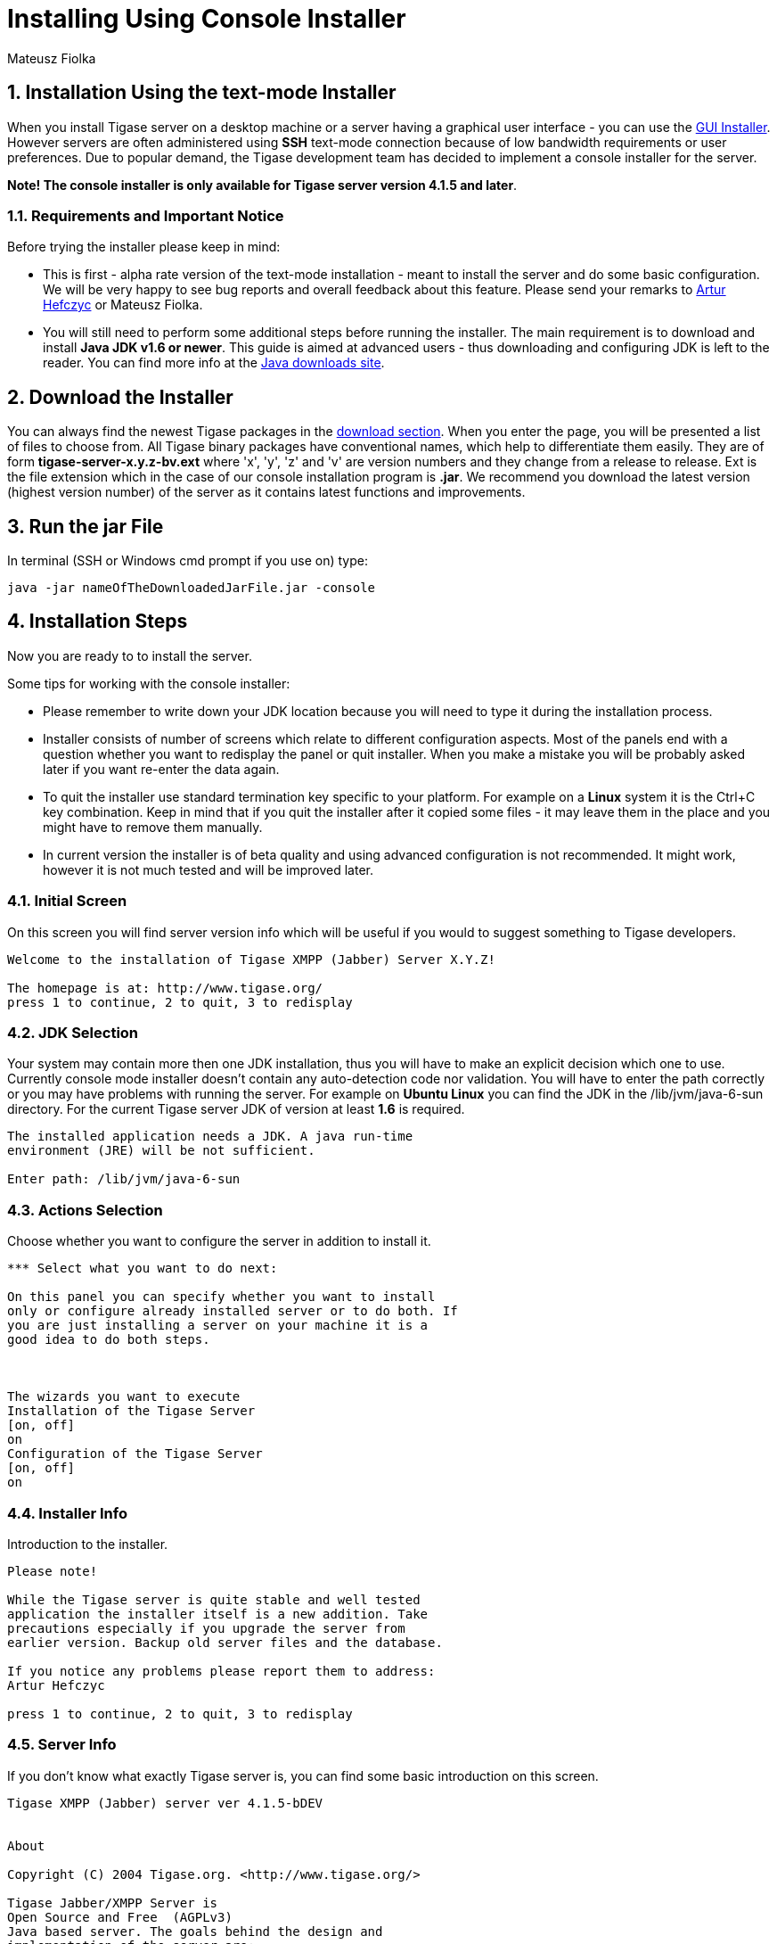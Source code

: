 [[consoleinstall]]
= Installing Using Console Installer
:author: Mateusz Fiolka
:version: v2.0, June 2014: Reformatted for AsciiDoc.
:date: 2010-04-06 21:18
:revision: 2.1

:toc:
:numbered:
:website: http://tigase.net


== Installation Using the text-mode Installer

When you install Tigase server on a desktop machine or a server having a graphical user interface - you can use the xref:guiinstall[GUI Installer]. However servers are often administered using *SSH* text-mode connection because of low bandwidth requirements or user preferences. Due to popular demand, the Tigase development team has decided to implement a console installer for the server.

*Note! The console installer is only available for Tigase server version 4.1.5 and later*.

=== Requirements and Important Notice

Before trying the installer please keep in mind:

- This is first - alpha rate version of the text-mode installation - meant to install the server and do some basic configuration. We will be very happy to see bug reports and overall feedback about this feature. Please send your remarks to mailto:artur.hefczyc@tigase.net[Artur Hefczyc] or Mateusz Fiolka.
- You will still need to perform some additional steps before running the installer. The main requirement is to download and install *Java JDK v1.6 or newer*. This guide is aimed at advanced users - thus downloading and configuring JDK is left to the reader. You can find more info at the link:http://java.sun.com/javase/downloads/index.jsp[Java downloads site].

== Download the Installer

You can always find the newest Tigase packages in the link:https://projects.tigase.org/projects/tigase-server/files/[download section]. When you enter the page, you will be presented a list of files to choose from.   All Tigase binary packages have conventional names, which help to differentiate them easily. They are of form *tigase-server-x.y.z-bv.ext* where 'x', 'y', 'z' and 'v' are version numbers and they change from a release to release. Ext is the file extension which in the case of our console installation program is *.jar*. We recommend you download the latest version (highest version number) of the server as it contains latest functions and improvements.

== Run the jar File

In terminal (SSH or Windows cmd prompt if you use on) type:
[source,bash]
-----
java -jar nameOfTheDownloadedJarFile.jar -console
-----

== Installation Steps

Now you are ready to to install the server.

Some tips for working with the console installer:

- Please remember to write down your JDK location because you will need to type it during the installation process.
- Installer consists of number of screens which relate to  different configuration aspects. Most of the panels end with a question whether you want to redisplay the panel or quit installer. When you make a mistake you will be probably asked later if you want re-enter the data again.
- To quit the installer use standard termination key specific to your platform. For example on a *Linux* system it is the Ctrl+C key combination. Keep in mind that if you quit the installer after it copied some files - it may leave them in the place and you might have to remove them manually.
- In current version the installer is of beta quality and using advanced configuration is not recommended. It might work, however it is not much tested and will be improved later.

=== Initial Screen

On this screen you will find server version info which will be useful if you would to suggest something to Tigase developers.

[source,bash]
-----
Welcome to the installation of Tigase XMPP (Jabber) Server X.Y.Z!

The homepage is at: http://www.tigase.org/
press 1 to continue, 2 to quit, 3 to redisplay
-----

=== JDK Selection

Your system may contain more then one JDK installation, thus you will have to make an explicit decision which one to use. Currently console mode installer doesn't contain any auto-detection code nor validation. You will have to enter the path correctly or you may have problems with running the server. For example on *Ubuntu Linux* you can find the JDK in the /lib/jvm/java-6-sun directory. For the current Tigase server JDK of version at least *1.6* is required.

[source,bash]
-----
The installed application needs a JDK. A java run-time
environment (JRE) will be not sufficient.

Enter path: /lib/jvm/java-6-sun
-----

=== Actions Selection

Choose whether you want to configure the server in addition to install it.

[source,bash]
-----
*** Select what you want to do next:

On this panel you can specify whether you want to install
only or configure already installed server or to do both. If
you are just installing a server on your machine it is a
good idea to do both steps.



The wizards you want to execute
Installation of the Tigase Server
[on, off]
on
Configuration of the Tigase Server
[on, off]
on
-----

=== Installer Info

Introduction to the installer.

[source,bash]
-----
Please note!

While the Tigase server is quite stable and well tested
application the installer itself is a new addition. Take
precautions especially if you upgrade the server from
earlier version. Backup old server files and the database.

If you notice any problems please report them to address:
Artur Hefczyc

press 1 to continue, 2 to quit, 3 to redisplay
-----

=== Server Info

If you don't know what exactly Tigase server is, you can find some basic introduction on this screen.

[source,bash]
-----
Tigase XMPP (Jabber) server ver 4.1.5-bDEV


About

Copyright (C) 2004 Tigase.org. <http://www.tigase.org/>

Tigase Jabber/XMPP Server is
Open Source and Free  (AGPLv3)
Java based server. The goals behind the design and
implementation of the server are:


Make the server robust and reliable.
Make the server secure communication platform.
Make flexible server which can be applied to different use
cases.
Make extensible server which takes full advantage of XMPP
protocol extensibility.

--- Press ENTER to continue ---

Make the server easy to setup and maintain.


Installation, configuration and compilation

The most recent documentation on all these topics is always
available in the project website: www.tigase.org. Please
refer to the website for all the details and always up to
date guides.

You would probably want to start with Quick Start:
http://www.tigase.org/content/quick-start documentation.

The website also contains lots of other useful information
like load tests results, user discussions and on-line support
and help always available to you.

This is 4.1.5-bDEV release of the server. Please include the
exact version number in all correspondence regarding the
server.


press 1 to continue, 2 to quit, 3 to redisplay
-----

=== Server License

This is a license that you have to agree to use Tigase server. Please read it carefully. Take note, that in this manual only part is shown in order to decrease guide length.

[source,bash]
-----
Please read the following license agreement carefully:



GNU General Public License - GNU Project - Free Software
Foundation (FSF)


GNU GENERAL PUBLIC LICENSE
Version 3, 29 June 2007

Copyright (C) 2007 Free Software Foundation, Inc.
 Everyone is permitted to copy and distribute verbatim copies
 of this license document, but changing it is not allowed.

Preamble

...
... Fragment cut out
...


You should also get your employer (if you work as a
programmer) or school, if any, to sign a "copyright
disclaimer" for the program, if necessary.  For more
information on this, and how to apply and follow the GNU
GPL, see --- Press ENTER to continue ---

<http://www.gnu.org/licenses/>.

The GNU General Public License does not permit incorporating
your program into proprietary programs.  If your program is
a subroutine library, you may consider it more useful to
permit linking proprietary applications with the library.
If this is what you want to do, use the GNU Lesser General
Public License instead of this License.  But first, please
read

<http://www.gnu.org/philosophy/why-not-lgpl.html>.

1. I accept the terms of this license agreement.
2. I do not accept the terms of this license agreement.
Choose number (1-2):
1
press 1 to continue, 2 to quit, 3 to redisplay
-----

=== Server Location Selection

Enter where you want the server to be installed. If you have administrator rights you can place it in a standard location where all your applications reside. If you don't have write permissions for this place, you can always install the server in your home directory.

[source,bash]
-----
Select target path
[/home/user/tigase] /home/user/tigase-server

press 1 to continue, 2 to quit, 3 to redisplay 1
-----

=== Selection of Packs to be Installed

Some packs are optional and you can disable/enable them. In the following screen they have an [x] option before them. To switch their state enter item number and ENTER. When done press d and ENTER.

[source,bash]
-----
Select the packs you want to install:

1 => Base, The base files
2 => Unix Files, Files needed to run the server on Unix like systems
3 => [x] Docs, The documentation
4 => [x] Extras, Extras libraries, MUC, PubSub...
5 => [x] Derby Database, Derby database and JDBC driver
6 => [x] MySQL Database, MySQL JDBC driver (MySQL has to be
installed separately)
7 => [x] PostgreSQL Database, PostgreSQL JDBC driver
(PostgreSQL has to be installed separately)
8 => [x] SQL Server Database, SQL Server JDBC driver (SQL
Server has to be installed separately)
9 => [ ] Sources, The server source files, tools and
libraries sources are not included
r => Redisplay menu
d => Done

Choose action: d
press 1 to continue, 2 to quit, 3 to redisplay
-----

=== Installation

During extracting and copying server files to their target you will be presented with the process progress.

[source,bash]
-----
[ Starting to unpack ]
[ Processing package: Base (1/9) ]
[ Processing package: Unix Files (2/9) ]
[ Processing package: Windows Files (3/9) ]
[ Processing package: Docs (4/9) ]
[ Processing package: Extras (5/9) ]
[ Processing package: Derby Database (6/9) ]
[ Processing package: MySQL Database (7/9) ]
[ Processing package: PostgreSQL Database (8/9) ]
[ Processing package: SQL Server Database (9/9) ]
[ Unpacking finished ]
-----

=== Basic Configuration

This panel contains most important configuration options for the Tigase server. You can choose which components should be configured to be used when running server, add XMPP admin users and enter their password (many admins, comma separated, initially having the same password). Choose different password from the default one. Then select preferred database. If you don't have a standalone DB which you would like to use, you can choose the included Derby DB.

*Important notice: Tigase installer doesn't contain the actual databases, only drivers allowing db access. One exception is Derby database, which is included in JDK. It is automatically configured by installer, in case of other databases you will need to configure them by yourself.*

[source,bash]
-----
*** Basic Tigase server configuration
On this panel you can specify basic configuration settings
for the Tigase server.

Based on your selection here more configuration options
might be presented later on. After the configuration is
complete init.properties file will be created.

You can optionally restart the server at the end of the
process if you like.



0  [x] Default installation
1  [ ] Default plus extra components
2  [ ] Session Manager only
3  [ ] Network connectivity only
input selection:
0
Your XMPP (Jabber) domains [my-laptop]

Server administrators [admin@my-laptop]

Admin password [tigase]

0  [x] Derby (built-in database)
1  [ ] MySQL
2  [ ] PostgreSQL
3  [ ] SQLServer
4  [ ] Other...
input selection:
1
-----

=== Advanced Configuration

*Please note: in this version advanced configuration is not supported. Although it may work it has not been tested and thus is not recommended. Please enter off to not use it.*

[source,bash]
-----
Advanced configuration options
[on, off]
off
press 1 to continue, 2 to quit, 3 to redisplay
-----

=== Database Configuration

Depending on which database you selected, you will be presented with related options to configure its connectivity options. As you will see, the parameters have default values.

[source,bash]
-----
*** Database configuration:

You have selected MySQL database. This database needs
additional configuration parameters. Please enter all
required information.



MySQL super user account will be used only to create and
configure database for the Tigase server. It will not be
used by the Tigase server later on.

Super user account name: [root]

WARNING: password will be visible while entering
Super user password: mysecretpassword
WARNING: password will be visible while entering
Retype password: mysecretpassword



MySQL database details. It will be created automatically if
it does not exist.

Database account: [tigase]

Account password: [tigase12]

Database name: [tigasedb]

Database host or IP: [localhost]

Additional database parameters: []

press 1 to continue, 2 to quit, 3 to redisplay
-----

=== Database Checking and Preparation

After entering all database information an automatic test of connection and database setup is performed. If everything is ok the installer will try to convert database schema to required version and finally adds XMPP administrators to it.

[source,bash]
-----
Performing DB tasks

Checking connection to the database
Connection OK
Checking if the database exists
Exists OK
Checking the database schema
New schema loaded OK
Checking whether the database needs conversion
Conversion not needed
Adding XMPP admin accounts
Added admins OK
-----

=== Installation Complete

Now you can run the server and use it!

[source,bash]
-----
Install was successful
application installed on /home/user/tigase-server
[ Console installation done ]
-----

=== Running the Sever

You can start the server using the tigase.sh file found in the scripts sub-directory of Tigase server base directory. In the root server directory type the following command:

[source,bash]
-----
./scripts/tigase.sh start etc/tigase.conf
-----

Of course if you have a custom config file then change last command appropriately.  On a Windows platform you can use a bat file to run the server. There is a run.bat file in the Tigase root directory. Just double click it in Explorer or run it from command line to start the server. A window with server log output will pop-up.

=== How to Check if the Server is Running

Checking to see if the server is running is quite easy. Just connect to it by using one of mnay available XMPP clients.
